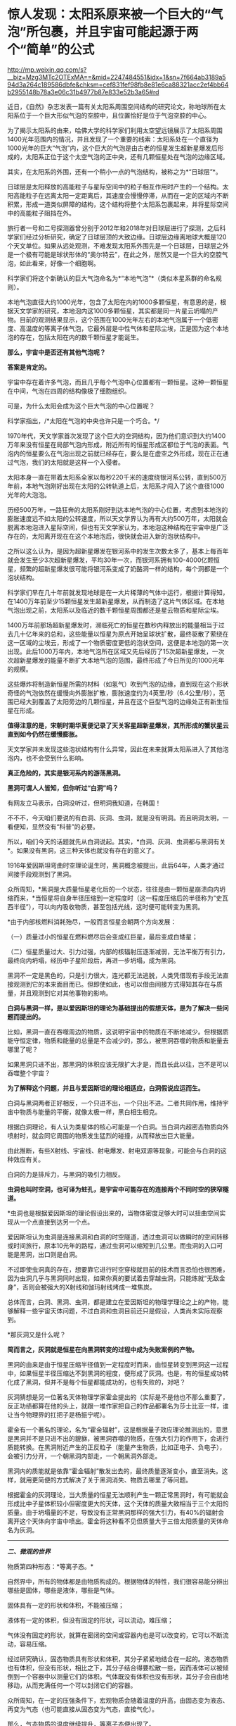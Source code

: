 * 惊人发现：太阳系原来被一个巨大的“气泡”所包裹，并且宇宙可能起源于两个“简单”的公式

http://mp.weixin.qq.com/s?__biz=Mzg3MTc2OTExMA==&mid=2247484551&idx=1&sn=7f664ab3189a594d3a264c189586dbfe&chksm=cef831fef98fb8e81e6ca88321acc2ef4bb64b2955148b78a3e06c31b4977b87e833e52b3a65#rd



近日，《自然》杂志发表一篇有关太阳系周围空间结构的研究论文，称地球所在太阳系位于一个巨大形似气泡的空腔中，且位置恰好是位于气泡空腔的中心。

为了揭示太阳系的由来，哈佛大学的科学家们利用太空望远镜展示了太阳系周围1400光年范围内的情况，并且发现了一个重要的线索：太阳系处在一个直径为1000光年的巨大“气泡”内，这个巨大的气泡是由古老的恒星发生超新星爆发后形成的，太阳系正位于这个太空气泡的正中央，还有几颗恒星处在气泡的边缘区域。

[[./img/80-0.jpeg]]

其实，在太阳系的外围，还有一个稍小一点的气泡结构，被称之为*“日球层”*。

日球层是太阳释放的高能粒子与星际空间中的粒子相互作用时产生的一个结构。太阳高能粒子在远离太阳一定距离后，其速度会慢慢停滞，从而在一定的区域内不断积累，形成一道类似屏障的结构，这个结构将整个太阳系包裹起来，并将星际空间中的高能粒子阻挡在外。

[[./img/80-1.jpeg]]

旅行者一号和二号探测器曾分别于2012年和2018年对日球层进行了探测，之后科学家们经过分析研究，确定了日球层顶的大致边缘。日球层边缘离地球大概是120个天文单位。如果从远处观测，不难发现太阳系外围先是一个日球层，日球层之外是一个极有可能是球状形体的“奥尔特云”，在此之外，居然又是一个巨大的空腔气泡，如此看来，好像一个细胞啊。

[[./img/80-2.jpeg]]

科学家们将这个新确认的巨大气泡命名为*“本地气泡”*（类似本星系群的命名规则）。

本地气泡直径大约1000光年，包含了太阳在内的1000多颗恒星，有意思的是，根据天文学家的研究，本地泡内这1000多颗恒星，其实都是同一片星云坍塌的产物。目前的观测结果显示，这个范围在1000光年左右的本地气泡属于一个低密度、高温度的等离子体气泡，它最外层是中性气体和星际尘埃，正是因为这个本地泡的存在，包括太阳在内的数千颗恒星才能诞生。

[[./img/80-3.gif]]

*那么，宇宙中是否还有其他气泡呢？*

*答案是肯定的。*

宇宙中存在着许多气泡，而且几乎每个气泡中心位置都有一颗恒星。这种一颗恒星在中间，气泡在四周的结构像极了细胞组织。

[[./img/80-4.jpeg]]

[[./img/80-5.gif]]

可是，为什么太阳会成为这个巨大气泡的中心位置呢？

科学家指出，/*太阳在气泡的中央也许只是一个巧合。*/

1970年代，天文学家首次发现了这个巨大的空洞结构，因为他们意识到大约1400万年来没有恒星在局部气泡内形成，附近所有的恒星形成区都位于气泡的表面。气泡内的恒星要么在气泡出现之前就已经存在，要么是在虚空之外形成，现在正在通过气泡，我们的太阳就是这样一个入侵者。

[[./img/80-6.jpeg]]

[[./img/80-7.jpeg]]

太阳本身一直在带着太阳系全家以每秒220千米的速度绕银河系公转，直到500万年前，本地气泡刚好出现在太阳的公转轨道上后，太阳系才闯入了这个直径1000光年的大泡泡。

[[./img/80-8.jpeg]]

[[./img/80-9.jpeg]]

[[./img/80-10.jpeg]]

[[./img/80-11.gif]]

历经500万年，一路狂奔的太阳系刚好到达本地气泡的中心位置，考虑到本地泡的膨胀速度远不如太阳的公转速度，所以天文学界认为再有大约500万年，太阳就会脱离本地泡进入星际空间，但也有天文学家认为，本地泡这种结构在宇宙中是广泛存在的，太阳离开现在在这个本地泡后，很快就会进入新的泡状结构中。

[[./img/80-12.gif]]

之所以这么认为，是因为超新星爆发在银河系中的发生次数太多了，基本上每百年就会发生至少3次超新星爆发，平均30年一次，而银河系拥有100-4000亿颗恒星，频繁的超新星爆发很可能将银河系变成了奶酪洞一样的结构，每个洞都是一个泡状结构。

科学家们早在几十年前就发现地球是在一大片稀薄的气体中运行，根据计算得知，在1400万年前至少15颗恒星发生超新星爆发，从而制造了这片气体区域。在本地气泡出现之前，太阳系以及临近的数千颗恒星周围都还是星云物质和星际尘埃。

[[./img/80-13.gif]]

1400万年前那场超新星爆发时，濒临死亡的恒星在数秒内释放出的能量相当于过去几十亿年来的总和，这些能量以恒星为原点开始呈球状扩散，最终驱散了萦绕在这一区域的尘埃云，形成了一个物质密度更低的泡状空间，这便是本地泡的第一次出现。此后1000万年内，本地气泡所在区域又先后经历了15次超新星爆发，一次次超新星爆发的能量不断扩大本地气泡的范围，最终形成了今日所见的1000光年的规模。

[[./img/80-14.jpeg]]

这些爆炸将制造新恒星所需的材料（如氢气）吹到气泡的边缘，直到现在这个形状奇怪的气泡依然在缓慢向外膨胀扩散，膨胀速度约为4英里/秒（6.4公里/秒），范围已经大到覆盖了太阳旁边的几颗恒星，并且在这个巨型气泡的边缘处正有新生恒星在形成。

[[./img/80-15.jpeg]]

*值得注意的是，宋朝时期华夏便记录了天关客星超新星爆发，其所形成的蟹状星云直到如今仍然在缓慢膨胀。*

天文学家并未发现这些泡状结构有什么异常，因此在未来就算太阳系进入了其他泡泡内，也不会受到什么影响。

*真正危险的，其实是银河系内的游荡黑洞。*

[[./img/80-16.gif]]

[[./img/80-17.jpeg]]

*黑洞可谓人人皆知，但你听过“白洞”吗？*

有网友立马表示，白洞没听过，但明洞我知道，在韩国！

不不不，今天咱们要说的有白洞、灰洞、虫洞，就是没有明洞。而且明洞太明，一看便知，显然没有“科普”的必要。

所以，咱们今天的话题就先从白洞说起。其实，*白洞、灰洞、虫洞都与黑洞有关*。如果没有黑洞，这三种天体也就没有存在的意义了。

[[./img/80-18.jpeg]]

1916年爱因斯坦弯曲时空理论诞生时，黑洞概念被提出，此后64年，人类才通过间接手段观测到了黑洞。

众所周知，*黑洞是大质量恒星老化后的一个状态，往往是由一颗恒星崩溃向内坍缩而来，*当恒星将自身半径压缩到一定程度时（这一程度压缩后的半径称为“史瓦西半径”），可以向内吸收物质，甚至包括光线，这时便可能转变为黑洞。

*由于内部核燃料消耗殆尽，一般而言恒星会朝两个方向发展：

（一）质量过小的恒星在燃料燃尽后会变成红巨星，最后变成白矮星；

（二）恒星质量过大、引力过强，内部的核辐射压逐渐减弱，无法平衡万有引力，最终向内坍塌，经历中子星阶段后，再进一步坍塌，成为黑洞。

黑洞不一定是黑色的，只是引力很大，连光都无法逃脱，人类凭借现有手段无法直接观测到它的本来面目而已。但即使如此，也可以借由间接方式得知其存在与质量，并且观测到它对其他事物的影响。

[[./img/80-19.jpeg]]

*白洞与黑洞一样，是以爱因斯坦的理论为基础提出的假想天体，是为了解决一些问题而提出的。*

比如，黑洞一直在吞噬周边的物质，这说明宇宙中的物质在不断地减少。但根据质能守恒定律，物质和能量的总量是不会减少的，那么，被黑洞吞噬的物质和能量去哪里了呢？

如果黑洞只进不出，那黑洞的体积应该无限扩大才是，而且长此以往，岂不是可以吞噬整个宇宙？

[[./img/80-20.jpeg]]

*为了解释这个问题，并且与爱因斯坦的理论相适应，白洞假说应运而生。*

白洞与黑洞两者正好相反，一个只进不出，一个只出不进。二者共同作用，维持宇宙中物质与能量的平衡，就像太极一样，黑白相生相克。

[[./img/80-21.jpeg]]

根据白洞理论，有人认为类星体的核心可能是一个白洞。当白洞内超密态物质向外喷射时，就会同它周围的物质发生猛烈的碰撞，从而释放出巨大能量。

[[./img/80-22.jpeg]]

由此推断，有些X射线、宇宙线、射电爆发、射电双源等现象，可能会与白洞的这种效应有关。

[[./img/80-23.jpeg]]

白洞的力是排斥力，与黑洞的吸引力相反。

[[./img/80-24.jpeg]]

*虫洞也叫时空洞，也可译为蛀孔，是宇宙中可能存在的连接两个不同时空的狭窄隧道。*

[[./img/80-25.jpeg]]

*虫洞也是根据爱因斯坦的理论假设出来的，当物体密度足够大时可以扭曲空间实现从一个点直接到达另一个点。

[[./img/80-26.jpeg]]

爱因斯坦认为虫洞是连接黑洞和白洞的时空隧道，透过虫洞可以做瞬时的空间转移或时间旅行，原本10光年的路程，通过虫洞可以缩短到几公里。而虫洞的入口可能是黑洞，出口则是白洞。

[[./img/80-27.jpeg]]

不过即使虫洞真的存在，想要靠它进行时空穿梭就目前的技术而言恐怕也很困难，因为虫洞几乎与黑洞同时出现，如果你真的要试着去穿越虫洞，只能练就“无敌金身”，否则会被强大的X射线和伽玛射线烤成一堆焦炭。

总体而言，白洞、黑洞、虫洞，都是建立在爱因斯坦的物理学理论之上的产物，能够解释一些宇宙天体问题，不过白洞和虫洞目前还只是假设，人类尚未实际观察到。

*那灰洞又是什么呢？

*简而言之，灰洞就是恒星在向黑洞转变的过程中成为失败案例的产物。*

黑洞的由来是由于恒星压缩半径值到一定程度时而来，由恒星转变到黑洞这一过程中，如果恒星半径压缩达不到黑洞的程度，便形成了灰洞。也是，有的恒星成功转化成了黑洞，但并不是每个恒星都能成功的，也有失败的，对吧？

灰洞猜想是另一位著名天体物理学家霍金提出的（实际是不是他也不那么重要了，反正功绩都算在他的头上，就跟一堆作家把自己的作品都署名为莎士比亚一样，谁让当今物理界的扛把子是杨振宁呢）。

霍金有一个著名的理论，名为“霍金辐射”，这是根据量子效应理论推测出的，意思是黑洞并不是只进不出的貔貅，被黑洞吞噬的物质，在强大引力的作用下，会进行质能转换。在黑洞附近产生的正反粒子（能量产生物质，比如正电子、负电子），会被引力分开，一个朝黑洞内部走，一个朝黑洞外部走。

黑洞内的质能就是依靠“霍金辐射”散发出去的，最终质量逐渐变小，直至消失。这样，就用更简便的方式解决了关于黑洞消失、物质去哪里了等问题。

根据霍金的灰洞理论，当大质量的恒星无法顺利产生一颗正常黑洞时，有可能就会形成比中子星体积较小但密度更大的天体，这个天体的质量大致相当于三个太阳的质量。由于坍塌量的不足，导致没有正常黑洞那样的强大引力，有40%的辐射会离开这个天体向宇宙中喷出。霍金将这种看不见但质量大于三倍太阳质量的天体命名为灰洞。

--------------

/*二、微观的世界*/

物质第四种形态：*等离子态。*

自然界中，所有的物体都是由物质构成的。根据物体的特性，我们很容易能分辨出哪些是固体，哪些是液体，哪些是气体。

固体具有一定的形状和体积，不能被压缩；

液体有一定的体积，但没有固定的形状，可以流动，难压缩；

气体没有固定的形状，就算在密闭的空间或容器内也是可以改变的，它可以不断流动，容易压缩。

经过研究确认，固态物质具有形状和体积，其分子紧紧地结合在一起的。液态物质也有体积，但没有形状，相比之下，其分子结合得要松散一些，因而液体可以被倾倒到一个容器中以测量它们的体积。气体既没有体积也没有形状，其分子会自由地移动，从而充满任何一个可以封闭它们的容器。

众所周知，在一定的压强条件下，宏观物质会随着温度的升高，由固态变为液态、再变为气态（也可能直接从固态变为气态，直接气化）。

[[./img/80-28.jpeg]]

[[./img/80-29.jpeg]]

[[./img/80-30.jpeg]]

[[./img/80-31.jpeg]]

那么，气态物质的温度继续提升，等离子态便出现了。

这是气体在约几百万度的极高温或在其它粒子强烈碰撞下所呈现出的物态。

[[./img/80-32.jpeg]]

物质由分子构成，分子由原子构成，而原子则由带正电的原子核和围绕它旋转的带负电的电子构成。

当温度上升到一定程度时，物质的分子分裂成原子状态，接着原子的外层电子会摆脱原子核的束缚，成为自由电子。

[[./img/80-33.jpeg]]

[[./img/80-34.jpeg]]

[[./img/80-35.jpeg]]

[[./img/80-36.jpeg]]

失去电子的原子变成带正电的“离子”，这个过程就是“电离”。

[[./img/80-37.jpeg]]

电离出的自由电子总的负电量，与正离子总的正电量相等，这种高度电离的、宏观上呈中性的气体，就称为*“等离子体”*。

[[./img/80-38.jpeg]]

[[./img/80-39.jpeg]]

等离子体容易受到电磁场的影响，导电率很高，与固态、液态、气态相比，它是一种全新的物质聚集态，从排列次序上来说，也将之称为*物质第四态*。

[[./img/80-40.jpeg]]

[[./img/80-41.jpeg]]

在广袤无垠的宇宙中，等离子体其实是物质存在的主要形式，而非少数形式，占可见宇宙中物质总量的99%以上，例如，地球高空的*/电离层、闪电、极光，太阳及诸多炽热的恒星/*等等，都是*等离子体*。

日光灯、水银灯里的电离气体则是*人造的等离子体*。

[[./img/80-42.jpeg]]

那么除了上述四种形态外，物质还有其他形态吗？

*答案是肯定的。

/事实上，现有的物质形态有十种以上，而且这个数字还在不断增加中。/

除了固态、液态、气态、等离子态，物质还有非晶质固态、液晶态、超流态、简并态、强对称物质、弱对称物质、玻色-爱因斯坦凝聚态、费米子凝聚态。

- *非晶态------特殊的固态*

普通玻璃是固体吗？你一定会说，当然是固体。

其实，它不是处于固态（结晶态），这是因为玻璃与晶体有着不同的性质和内部结构。将玻璃放在火中加热，随温度逐渐升高，它先变软，然后逐步熔化，说明玻璃没有一个固定的熔点。此外，它的物理性质也“各向同性”，而这些都与晶体不同。研究发现，玻璃内部结构没有“空间点阵”特点，而与液态的结构类似。只不过“类晶区”彼此不能移动，造成玻璃没有流动性。所以这种状态被称为“非晶态”。

严格地说，“非晶态固体”不属于固体，因为固体专指晶体；它可以看作一种极粘稠的液体。因此，“非晶态”可以作为另一种物态提出来。除普通玻璃外，“非晶态”固体还很多，常见的有橡胶、石蜡、天然树脂、沥青和高分子塑料等。

- *液晶态------结晶态和液态之间的一种形态*

液晶属于有机化合物，在电子表、计算器、手机、传呼机、微型电脑和电视机等的文字和图形显示上得到了广泛的应用，迄今人工合成的液晶高达5000多种。

这种材料在一定温度范围内可以处于“液晶态”，既具有液体的流动性，又具有晶体在光学性质上的“各向异性”。它对外界因素（如热、电、光、压力等）的微小变化很敏感。正是利用这些特性，使它在许多方面得到应用。

这些都是日常条件下可以观测到的物质形态，随着物理学技术的进步，在超高温、超低温、超高压等条件下，又发现了一些新“物态”。

- *超高压下的超固态*

在140万大气压下，物质的原子可能被“压碎”，电子全部被“挤出”原子，从而形成电子气体，裸露的原子核则紧密地排列起来，物质密度大幅增加，而这便是*超固态*。

一块乒乓球大小的超固态物质，其质量至少在1000吨以上。质量较小的恒星发展到后期成为白矮星，其实就处于超固态，其平均密度至少是水的几万到一亿倍。

- *超高压下的中子态*

在更高的温度和压力下，原子核也会被“压碎”。原子核由中子和质子组成，在更高的温度和压力下，质子吸收电子会转化为中子，物质呈现出中子紧密排列的状态，故称之为“中子态”。

中等质量（1.44～2倍太阳质量）的恒星发展到后期阶段的“中子星”，是一种密度比白矮星还大的星球，其物态就是“中子态”。而更大质量恒星的后期，理论预言它们将演化为比中子星密度更大的“黑洞”。

/物质在高温、高压下出现了反常的物态，那么在低温、超低温下物质会不会也出现一些特殊的形态呢？/

/
/

/答案：是的。
/

/
/

--------------

/*三、连接宏观世界与微观世界：除了物理上已知的四大基本力（引力、电磁力、强作用力、弱作用力），底层架构其实是数学。*/

（华夏）人类不是*发明*了数学，而是*发现*了数学。

*细思极恐: 宇宙可能起源于两个“简单”的公式。*

/若宇宙是构建在数学之上，那么是否存在着一种底层架构的“公式”，让一切事物都在暗藏的数学公式下发挥支配作用？/

如图所示，好像的确存在着这么一个超级公式，即*欧拉公式*，有人惊异地将之称为*“上帝公式”*。

[[./img/80-43.jpeg]]

在物理中，欧拉公式影响巨大，它将物理学中的圆周运动、简谐振动、机械波、电磁波、概率波等联系在了一起......

诺奖得主理查德·费曼将欧拉公式称为：“我们的珍宝”和“数学中最非凡的公式”。

数学家们将之誉为“上帝创造的公式，我们只能看它却不能完全理解它”。

[[./img/80-44.jpeg]]

*那么，为什么说欧拉等式是上帝公式呢？*

[[./img/80-45.jpeg]]

让我们先来看看公式中的五个“要素”：

*【e】：*/自然常数，为数学中一个常数，是一个无限不循环小数，而且是一个超越数，其值约为2.718281828459。上大学学习了高等数学后就会知道，很多的结果都和e有关系。以e为底数，许多的式子都变得简单明了，用它是最“自然”的，所以叫“自然对数”。所以在涉及对数的计算中，一般都用它。/

*【i】：*/规定 i=-1，并且 i
可以与实数在一起按照同样的运算律进行四则运算，i
叫做虚数单位。这个是欧拉在1748年在其《无穷小分析理论》中提出，但没有受到重视。1801年经高斯系统使用后，才被普遍采用。/

*【π】：*/大名鼎鼎的圆周率。是一个常数（约等于3.14159265458），是代表圆周长和直径的比值。它是一个无理数，即无限不循环小数。它也是一个超越数。它比e可有名多了！小学阶段都在接触π了。在日常生活中，通常都用3.14代表圆周率去进行近似计算。/

/
/

/π在几何上有效地帮助很多图形计算周长面积；π在代数上因为其超越性否定了化圆为方这古老尺规作图问题的可能性；还有在数论、概率论、统计学、物理学等各方面应用。/

*【1】：*/1在我们生活中非常常见，是我们认识的第一个数字。/

*【0】：*/为了表示“没有”，就产生了一个新的数，“零”。尽管在数量上0表示啥都没有，但是它却和其他数字有着同等地位，参与我们的数学运算。0是万物的出发点，也是正负数等方面的分界线。/

世界上最完美的平面对称图形是圆,
用直径除圆周得到的一个数值，被证明是无理数。而*这个符号π是数学大神欧拉第一个确定使用并普及的*。

圆周率 π 和 欧拉数e 都是无理数，也是最著名的超越数。

有人说是因为这个公式将人类在自然界中数字e（e=2.7181281828459）和π（π=3.14159265358），与人类发明的数字0和1（不论你是否承认，世界数学史已经基本确定这些数字不叫阿拉伯数字，阿拉伯人没有发明这些数字，而是唐朝边民的发明了这些数字），以及人类想象出来的虚数i，这5个看似毫无关联却颇为微妙的数学符号通过一个公式全部联系了起来，而造物主正是通过这样一个公式来创造世间万物。

*为什么会有这种奇怪的看法呢？

先来说说这个虚数i。

虚数单位“i” 是数学大神欧拉首创的，虚数的平方为负1。

[[./img/80-46.jpeg]]

虚数继续发展，就变成了数学的一支------复分析，工程师可以利用复分析来进行数据处理,
科学家们将微积分扩展到复数，得到了“复变函数”，它对理解电学系统和多种现代数学处理算法必不可少。

迄今为止，虚数广泛应用于电气工程学、信号处理和数学理论。

虚数i有个特点，可以在平面坐标轴里转圈。

[[./img/80-47.jpeg]]

如果把它放到三维空间中，沿着X轴边走边转圈的话，则正好是函数e^ix
的图像，是一条标准的螺旋线。

[[./img/80-48.jpeg]]

[[./img/80-49.jpeg]]

[[./img/80-50.jpeg]]

有意思的是，*螺旋线恰好是我们宇宙的主要构成方式。*人的DNA是双螺旋，宇宙间各种行星、恒星的真实运行轨迹都是螺旋线，电磁波也是螺旋的（从其物理表达公式就能看出来，有e^ix
的身影）。

[[./img/80-51.jpeg]]

[[./img/80-52.jpeg]]

爱因斯坦曾说，世间万物的本质都是由能量构成的，*/也就是说世间万物极有可能是由具有螺旋属性的电磁波叠加而成。/*

[[./img/80-53.jpeg]]

e^ix 这根螺旋线若从上面看，它是一个余弦波，余弦函数cos；

[[./img/80-54.jpeg]]

[[./img/80-55.jpeg]]

若从正面观察，它恰好又是正弦波，是sin函数。

[[./img/80-56.jpeg]]

因此，欧拉说这个函数就是一个余弦波和一个正弦波叠加产生，于是e^ix
便有了其表达式，从而推导出这么一个完美的上帝公式。

[[./img/80-57.jpeg]]

[[./img/80-58.jpeg]]

时空阶梯理论认为，宇宙的根源是暗物质，暗物质极化产生收缩的物质世界和膨胀的暗能量（这个理论不仅可以解释暗物质的星系自转曲线，能解释与暗能量有关的现象，而且能解释神秘的双缝实验），而暗物质不稳定，在希格斯机制下，重新极化，又产生新的收缩的物质世界和膨胀的暗能量世界，这是一个无限循环的宇宙模式。

*而欧拉公式正好可以表达这个循环，它表述了宇宙的宏观和微观运动，是宇宙的演化公式。*

[[./img/80-59.jpeg]]

此时，人们惊异地发现，原来如此庞大的宇宙只是起源于*欧拉公式*与*质能方程（E=mc²）*。

*难道，这个世界真是被造物主设计的吗？*

*随便输入两段代码就生成了这个虚拟的“元宇宙”？

英国科学期刊《物理世界》曾组织投票评选“最伟大的公式”，由此诞生世界最伟大的十大公式：

*第十：圆的周长公式*

该公式为自然界最完美的形状找到了数学表达，从祖冲之到欧拉，无数的π迷们为之倾倒。目前，人类已经能得到圆周率的2061亿位精度。不过，现代科技领域使用的圆周率值，十几位就已足够了。如果用35位精度的圆周率值来计算一个比太阳系还大的圆的周长，误差不超过质子直径的百万分之一。

[[./img/80-60.jpeg]]

神奇的数字“π”（圆周长与直径的比值），目前已经计算到了小数点后62.8万亿位......

[[./img/80-61.jpeg]]

[[./img/80-62.jpeg]]

[[./img/80-63.jpeg]]

*第九：傅立叶变换*

*傅里叶变换是一个相对复杂的公式，在不同的研究领域，具有多种不同的变体。最初，是作为热过程的解析分析的工具出现的，而在后来这个公式的适用性越来越广泛。这个公式是一种分析信号的方法，可以分析信号的成分，也可用这些成分合成信号。可以把傅里叶变换视为一个将一个域内的函数转变为另一个域内函数的工具，帮助我们了解宇宙。

[[./img/80-64.jpeg]]

傅里叶是个法国人，他之所以搞出这个傅里叶变换，主要是想让大家更容易社交和找女朋友，因为这个公式是数字信号处理领域里最最重要的基础。今天，我们能够遨游互联网，全都得感谢傅里叶在两百年前的功劳。

[[./img/80-65.jpeg]]

*第八：德布罗意方程组*

高中物理中有个东西叫“波粒二象性”，正是德布罗意提出来的。他认为宇宙中的物质都具备波粒二象性，也就是所有的粒子都具备波的性质，波粒二象性是粒子的基本性质之一，这样就可以解释很多难题了。高中物理的光学很多概念与它有关。德布罗意觉得电子不仅是一个粒子，也是一种波，它还有
“波长”，于是研究后有了这个物质波方程，表达了波长、能量等等之间的关系，获得了1929年诺贝尔物理学奖。

[[./img/80-66.jpeg]]

爱因斯坦的质能方程确定了质量与能量的关系，德布罗意方程就揭示了波长、能量等之间的关系，并画上了一个完美的等号。

*第七：1+1=2*

这个公式看似简单，却是一切的开端和基础。上榜需要理由吗？

*第六：薛定谔方程*

这是奥地利物理学家薛定谔提出的一个方程，是世界原子物理学文献中应用最广泛、影响最大的公式。

[[./img/80-67.jpeg]]

这个方程是量子力学中的一个基本方程，同时也是量子力学成立的一个基本假定，这个方程的意义是描述微观粒子的运动，每一个微观系统都会有一个对应的薛定谔方程，解开这个方程后就可以得到这个量子系统对应波函数的具体形式以及对应的能量，从而了解这个量子系统的性质。由于对量子力学的杰出贡献，薛定谔获得1933年诺贝尔物理奖。

[[./img/80-68.jpeg]]

该方程告诉人们：量子力学中粒子是以概率的形式出现的，具备不确定性，但是在宏观状态下，粒子的失效概率可以忽略不计，这就是为什么量子力学具备的不确定性在宏观世界见不到的原因。

[[./img/80-69.jpeg]]

*第五：质能方程*

这个方程由狭义相对论推导而出，描述了质量和能量之间的当量关系，完全颠覆了经典力学中对质量和能量之间的认知，在经典力学中能量和质量是完全不同的概念，但是质能方程指出，质量和能量有确定的当量关系。

质能方程颠覆了传统认知，还延伸出了光速不变原理。

[[./img/80-70.jpeg]]

*第四：勾股定理*

勾股定理是华夏乃至人类数学发展过程中，很早就证明的重要数学问题，也是用代数思维解决几何定律的重要工具。勾股定律是几何学的基石，是数和形相互结合的重要纽带，简单来说勾股定理是人类测量学的基础，同样也是几何学的基础，并且还在历史上有着重要的地位。

/注意，//*不要称毕达哥拉斯定理*//，因为没有信史证明历史上曾有毕达哥拉斯这个人存在，他与阿基米德、亚里士多德一样，都是杜撰的人物。/

/
/

[[./img/80-71.jpeg]]

*第三：牛顿第二运动定律*

牛顿第二定律即：物体加速度的大小跟作用力成正比，跟物体的质量成反比，且与物体质量的倒数成正比；加速度的方向跟作用力的方向相同。

[[./img/80-72.jpeg]]

牛顿第二运动定律和牛顿第一第三定律共同组成了牛顿运动定律，是人类经典力学的基本定律。

[[./img/80-73.jpeg]]

/必须指出的是，艾克萨牛顿不仅是一位科学家，而且拥有法国公鸡会会长身份，是耶稣会士，以牛顿为首的科学家一直试图从“科学”的角度证明他们所信奉的教会之神的存在。牛顿诸定律在耶稣会传教士窃取的墨家科技典籍中早已存在并有详细说明，同理，地心引力也不是牛顿第一个提出来的，而是因为他看了早于他五六十年的华夏典籍中明确提出的地心引力学说而继续完善、发展出来的。同样的情况，还有他与莱布尼茨看了明朝王文素的算学宝鉴，熟悉了导数的概念和运算，后来才几乎同时*“发明了”*微积分*。*/

有一个基本事实要明白，数学来源于华夏几千年如一日、从不间断的天文观测，而物理则是在数学产生的基础上才得以诞生的。没有系统化的、高深的数学知识，物理学不会产生。在1675年伦敦格林尼治天文台建造以前，整个西方是没有所谓的天文观测记录的，没有天文观测史料、没有天文观测习惯，所以连一年有多少天都搞不清楚（存在岁差，19年7闰，中国人虞喜是全世界第一个发现岁差的），因此西方的历法都是从中国传过去，然后改个名字的，比如把元朝郭守敬的授时历改改，叫做儒略历。这些线索不难找，只是很庞杂，重点在来华的耶稣会传教士身上。

*第二：欧拉公式*

*著名的欧拉公式被誉为人类最美的公式、上帝公式。高斯说过，如果一个人在看到欧拉公式的第一眼感受不到它的美感，就注定不能成为一个伟大的数学家。欧拉本人更是把这个公式刻在了皇家科学院的大门上。这个公式在高等数学和物理学中经常出现，简单来说就是将三角函数与复指数函数巧妙关联了起来。

[[./img/80-74.jpeg]]

*第一：麦克斯韦方程组

人类历史上空前绝后的物理学大一统。这是一组描述电场、磁场与电荷密度、电流密度之间关系的偏微分方程，由两个散度方程两个旋度方程组成，相互之间耦合，变化万千。

[[./img/80-75.jpeg]]

此方程组是人类电气时代的基础，它统一了电和磁的相互作用，融合了电磁理论相关的一切方程式，甚至把光也融合其中。它是唯一适用于相对论的经典力学方程。宇宙中所有的宏观电磁现象，都可以用这个方程组来解释和预测。

“场”的概念因为这个方程逐渐诞生。

[[./img/80-76.jpeg]]

--------------

/*四、时间其实并不存在，而是一种空间运动，且每个人、每个事物的时间并不相同。*/

/白天黑夜是由于地球绕着太阳公转，一面朝阳（处于阳光照射下，即为白天）、一面背阳（处于黑暗中，即为黑夜）。/

/
/

/地球自转一周为23小时56分，故大约为一天，地球沿着椭圆形轨道绕太阳公转一周为一年（公转轨道半长径约为1.496亿公里，公转的平均轨道速度为每秒29.79公里）。/

/
/

/太阳绕银心公转一周的时间被称为1银河年，从太阳系诞生至今，才过了不到21个银河年。也就是说，太阳才完成了20圈的公转，还要再过2000万年的时间才能完成第21圈公转。/

[[./img/80-77.jpeg]]

*每个星球都有不同的运动轨迹，故有不同的“时间”。*

所以，时间只是人类发明的一种记事维度、计算维度。

/时间虽然在一定框架内被统一了，但具体而言，到每个人身上，其实都是不一样的，------这是爱因斯坦的观点。/

在空间运动和时间流逝中，时间与空间相互统一成一个时空，二者存在一种互补关系。简单而言，空间中的运动会影响时间的流动。

[[./img/80-78.jpeg]]

[[./img/80-79.jpeg]]

[[./img/80-80.jpeg]]

1971年，有人做过这样一个实验，他们找来两个地球上那时堪称最精密的原子钟，一模一样的原子钟，把一个原子钟保存在地面不动，而另一个原子钟则随着喷气式飞机绕地球飞行，结果对比后发现，两个原子钟之间显示的时间存在差异，------尽管，这种差异微乎其微，只有几千分之一秒。但这也足够表明空间运动对时间流动的确存在影响。

[[./img/80-81.jpeg]]

[[./img/80-82.jpeg]]

[[./img/80-83.jpeg]]

流动的时间就像无数张电影胶片或照片，所有发生过的事情都可以看做是这些电影胶片或照片的合集。你可以把时间想象成一条冰冻的长河，每一刻都被固定都被固定在适当的位置，过去、现在和未来同时存在。

时间总是朝着同一个方向流动，并且从不回头吗？

如果我们真的身处元宇宙，那么真相可能是“未必”。

*时间或许根本就没有流动，过去不会消失，而未来也许已经存在。*

那么，人类有可能穿越时间吗？

天才的物理学家曾说，有一种办法在理论上可行。利用引力的奇特性质，可以制造一个时间机器，借用引力来拖住时间，以此减缓时间流逝的速度。引力越强，时间流逝得就越慢。

地球引力太小，对人类的影响不太明显。但如果是一种拥有超强质量的天体“黑洞”呢？它的引力强度胜过地球的百万、千万甚至数亿倍。

[[./img/80-84.jpeg]]

[[./img/80-85.jpeg]]

[[./img/80-86.jpeg]]

当你乘坐的飞船越接近黑洞，时间流动的速度就会明显减慢。

[[./img/80-87.jpeg]]

[[./img/80-88.jpeg]]

假如飞船在黑洞的轨道上飞行两周，并且幸运的是没被吸进黑洞的话（光都跑不掉，人还能不被吸进去？别急，随着理论的发展，也许还有别的办法），当你再回

到地球时，时间或许已经过去了五十年，于是你成功来到了地球的未来。

[[./img/80-89.jpeg]]

[[./img/80-90.jpeg]]

[[./img/80-91.jpeg]]

[[./img/80-92.jpeg]]

假设我们将地球绕太阳运动的每一个瞬间拍摄下来，以至于整个宇宙的每一个瞬间也都拍下来。从一百三十八亿年前宇宙大爆炸开始，到银河系的形成，再到四十五亿年前地球诞生到恐龙时代，一直到如今，这一切组成了我们的宇宙时空。

而这将引导我们推翻关于过去、现在和未来的理解。比如现在时钟正好指向中午十二点，一只猫刚从窗户跳下，广场上一只鸽子正在起飞，一颗陨石刚好撞上月球，宇宙的某个角落，一颗恒星发生了爆炸。

在宇宙的不同地方发生着无数类似的事件，共同组成了我们直观认为的现在，我们可以把它理解为是空中的一个切片，而我们所谓的时间就是由无数个这样的切片组成。

当我们身处每一个切片时，也就是我们所认知的现在。

[[./img/80-93.jpeg]]

这个理解起来其实不难，你可以想象一下电影胶片、电影画面，那么多帧画面按照一定的速度进行播放，比如每秒36张，玩过剪辑或剪映的人肯定不会陌生，看到画面的人就以为“画面很流畅，里面的人物在动，是活生生的”。

可是，电影画面、电影胶片中的人物真的是“活”的吗？

*坦白来说，人类的视觉也欺骗了我们自己。*

人眼在观察景物时，光信号传入大脑神经，需经过一段短暂的时间，光的作用结束后，视觉形象并不立即消失，而后产生残留视觉，即“后像”，视觉的这一现象则被称为“视觉暂留”。

1824年由英国伦敦大学教授皮特.马克.罗葛特在他的研究报告《移动物体的视觉暂留现象》中最先提出“视觉暂留”。视觉暂留现象，又被称为“余晖效应”，是光对视网膜所产生的视觉在光停止作用后，仍保留一段时间的现象，其具体应用是电影的拍摄和放映，原因是由视觉神经的反应速度造成的。

当把运动与时间结合起来考虑时，对于时间的常识性认识就不适用了。假设相距一百亿光年外的外星生物和一个地球人保持静止时，两者处于同一个时空切片，但如果外星生物开始移动，由于运动减慢了时间的流动，他们的时间也就不再同步，而切片就会产生一个斜角，这个微小的斜角跨越百亿光年距离，就会造成巨大的时间差距。外星生物时间流逝慢，就成了地球人的过去。

若外星生物朝相反方向运动，也会产生相反的影响。如此，外星生物时间流逝加快，又变成了在地球人未来的存在。这就意味着过去、现在、未来，其实都是真实存在的，并且它们都以相同的方式存在于时空之中。

*正因如此，爱因斯坦才说，人类对时间的认识只是一种**“根深蒂固的幻觉”**。

--------------

*五、基于数学架构的宇宙，可能是超级量子计算机模拟出来的“虚拟世界”。*

*宇宙是虚拟的？*

在电影《楚门的世界》中，男主人公出生之后就在镜头的监视下长大，他周围所有的一切都是被刻意安排好的，而在这个摄影棚的外面，有无数双眼睛在紧紧盯着电视屏幕，看着他人生成长过程的现场直播。可是，在一系列蛛丝马迹和无可辩驳的证据面前，主人公楚门不断加深怀疑，终于意识到自己原来处于一个“虚拟”的世界，世间所谓的一切“美好”都是被刻意安排好的......

[[./img/80-94.jpeg]]

[[./img/80-95.jpeg]]

*那么，人类是否也正是如此，身处“牢笼”而不自知？

1981年，哲学家希拉里.普特南提出了“缸中之脑”的概念，这让人们开始思考一个有趣的问题：我们的世界是虚拟的吗？

[[./img/80-96.jpeg]]

2003年，牛津大学的哲学教授尼克.波斯特罗姆发表了一篇题为“我们是否生活在计算机模拟中”的论文，详细地论证了我们生活在非虚拟世界的可能性微乎其微。该论文发表后得到了很多人的认同，包括大名鼎鼎的史蒂芬.霍金、比尔.盖茨和伊隆.马斯克。

[[./img/80-97.jpeg]]

时至今日，已有不少的人对世界的真实性持怀疑态度，为了证明世界的虚拟的，有研究者列出了几个“无可辩驳的证据”：

*一、微观世界的“反常现象”与暗示

微观粒子总是处于一种模糊状态（比如状态叠加，比如电子显微镜下的围绕原子核运转的某个电子可以形成电子云，同时出现在任意一处，比如令人惊奇的双缝干涉实验，海森堡于1927年还提出了测不准原理），只有在出现观测者的情况下其状态才会确定下来。研究者刚开始百思不解，但经过仔细思考后认为，这种现象与电脑游戏程序极为相似，为了节约算力，系统会将一些不必要的细节做模糊化处理，直到有人使用时才会确定细节和状态。

*二、虚拟宇宙的科技不断发展*

在几十年前我们的电脑游戏程序还非常简单，而时至今日，人类已开发出了虚拟现实技术，虚拟世界与真实世界的分界线正在逐渐变得模糊。随着人类科技的日益进步，在不久的将来，人类就会开发出令人完全无法分辨出真假的虚拟世界。

人类对世界的认知，其实主要依靠的是五大感官和生物电信号，一旦可以模拟这些生物电信号，用以替代传递的数据，那么人所感知的一切都会无比真实，并会坚信不疑。

*目前，人类已经在尝试模拟宇宙。*

尼克.波斯特罗姆有一个重要的观点，那就是如果某个智慧文明拥有了足够的科技，那么他们就有极大的几率去创造虚拟的世界，为了不同的目的，他们会创造大量的虚拟世界供其研究，而虚拟世界里的智慧文明也会做同样的事情，因此虚拟世界的数量将会是一个大得无法想象的数字，人类的世界很可能是其中的一个。

[[./img/80-98.jpeg]]

2014年，哈佛-史密森天体物理学中心的科学家就连接了8000台计算机，以我们的宇宙为“样本”，创造了一个3.5亿光年宽度的模拟宇宙，并对其数字化了130亿年的时间。

由此，或许会出现类似于“俄罗斯套娃”的情况。例如，第九维度的文明创造了第八维度文明，第八维度的文明创造了第七维度文明，第七维度的文明创造了第六维度的文明......以此类推，直到第五维度的文明创造了拥有三维空间+时间维度的人类。

*而人类目前只能创造更低一级维度的“虚拟文明”。*

*三、人类面对的这个世界存在极限，且有符合数学公式的底层架构*

世界是有极限的，比如说速度的极限是光速，长度的极限是普朗克长度，一旦超出了这些极限，所有的物理规则都会失去意义。有科学家认为，这些极限其实就是虚拟世界系统的极限，例如光速就是系统的速度极限，而普朗克长度则是系统的精度极限。

数学家和物理学家在各个分支领域不断探索，几乎可以肯定，/*生命不是偶然，*/而是符合大量苛刻条件下的神奇存在，造物的设计符合数学逻辑，可以用数学、用物理语言进行解释，就像杨振宁所说的那样：/造物者是存在的,因为这个世界的结构不是偶然的。/

/
/

*四、宇宙隐藏着计算机代码*

马里兰大学的物理学家吉姆.盖茨声称，他在研究弦理论中的超对称问题时，发现了某些描述物质基本性质的方程式中包含了嵌入式计算机代码，根据他的介绍，这些代码是“1”和“0”的形式出现，它们与现代网络浏览器中的“错误纠正代码”非常相似。人类的DNA数据和大脑读取、存储过程，就某种程度而言，也是信息代码解码、转化、存储、读取的过程。

现代人类正面临着各式各样的危机。

研究者认为，这正是程序设计者的初衷，他们设计出这样一个虚拟世界，就是为了观察一个智慧文明会如何解决现在以及未来的危机，这可能会为他们在面临类似问题时提供一些有用的启示。

至于我们所知道的所有在“过去”发生的事，也只不过是系统告诉我们的而已。

*人类与造物主之间隔着什么？是系统的几块屏幕吗？

或许，中间隔着的是只有那种类似量子隧穿效应才能到达另一端的维度屏障。

而这也正好说明了为什么可观测宇宙的质量只占整个宇宙很少一部分（大约5%）的原因。

